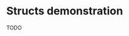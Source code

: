 * Structs demonstration
  TODO
* COMMENT Arrays in struct.. (bool[], int[], float[], double[])
** primite-arr-template (make,ref,set,free,bind)
   #+NAME: struct-template
   #+BEGIN_SRC c
typedef struct {
	size_t size;
	C_TYPE* elements;
} C_TYPE_arr;
   #+END_SRC

   #+NAME: primitive-arr-struct-template
   #+BEGIN_SRC c

// ------------------------------ C_TYPE-arr ------------------------------

/**
defined in the header

typedef struct {
	size_t size;
	C_TYPE* elements;
} C_TYPE_arr;
 ,**/

void free_C_TYPE_arr(void *raw_data) {
      C_TYPE* data = (C_TYPE*) raw_data;
      C_TYPE *elements = data->elements;
      delete[] elements;
      delete data;
}

s7_pointer make_C_TYPE_arr(s7_scheme *sc, s7_pointer args) {
	int len = s7_list_length(sc, args);
	if (len == 0) {
		return (s7_wrong_number_of_args_error(sc,
				"C_TYPE_arr creating needs >0 arguments: ~S", args));
	}
	s7_pointer p = args;
	C_TYPE_arr* data = new C_TYPE_arr;
	data->size = len;
	data->elements = new C_TYPE[len];
	for (int i = 0; i < len; i++) {
		data->elements[i] = (C_TYPE) S7_READ(sc, s7_car(p));
		p = s7_cdr(p);
	}

	int type = s7_integer(s7_eval_c_string(sc, "(*foreign* 'type-C_TYPE-arr)"));

	s7_pointer obj = s7_make_c_object(sc, type, (void*) data);

	return obj;
}

s7_pointer ref_C_TYPE_arr(s7_scheme *sc, s7_pointer args) {
	C_TYPE_arr* data = (C_TYPE_arr*) s7_c_object_value(s7_car(args));
	int index = s7_integer(s7_cadr(args));
	if (index >= data->size) {
		return (s7_out_of_range_error(sc, "float-arr-ref", 2, s7_cadr(args),
				"should be less than float-arr length"));
	}

	return S7_WRITE(sc, data->elements[index]);
}

s7_pointer set_C_TYPE_arr(s7_scheme *sc, s7_pointer args) {
	// 3 args: (block-set! data index value)
	if (s7_list_length(sc, args) != 3)
		return (s7_wrong_number_of_args_error(sc,
				"float-set! takes 3 arguments: ~S", args));

	C_TYPE_arr* data = (C_TYPE_arr*) s7_c_object_value(s7_car(args));
	int index = s7_integer(s7_cadr(args));
	if (index >= data->size) {
		return (s7_out_of_range_error(sc, "C_TYPE-arr-set!", 2, s7_cadr(args),
				"Index should be less than C_TYPE-arr length"));
	}

	C_TYPE new_value = S7_READ(sc, s7_caddr(args));

	data->elements[index] = new_value;

	return (s7_cadr(args));
}

void bind_C_TYPE_arr(s7_scheme* sc, s7_pointer env) {
     /* s7_pointer env = s7_inlet(sc, s7_nil(sc)); */
     /* s7_gc_protect(sc, env); */

     // --- bool ----
     s7_int type = s7_make_c_type(sc, "<C_TYPE-arr>");
     s7_define(sc, env, s7_make_symbol(sc, "type-C_TYPE-arr"),
	       s7_make_integer(sc, type_C_TYPE));
     s7_define(sc, env, s7_make_symbol(sc, "new-C_TYPE-arr"),
	       s7_make_function(sc, "new-C_TYPE-arr", make_C_TYPE, 1, 0, false,
				"creates a heap allocated C_TYPE-arr (c-object)"));
     s7_c_type_set_ref(sc, type, ref_C_TYPE_arr);
     s7_c_type_set_set(sc, type, set_C_TYPE_arr);
     s7_c_type_set_free(sc, type, free_C_TYPE_arr);
}

// ! ---------------------------- C_TYPE-arr ------------------------------
   #+END_SRC
** Generating src
  We use the render src block defined above.

  Demo expansion (run C-c above it)
  #+CALL: render(template="primitive-arr-struct-template",type="bool",s7_read="s7_boolean",s7_write="s7_make_boolean")

** foreign_primitives_arr.hpp
  #+BEGIN_SRC cpp :tangle "foreign_primitives_arr.hpp" :noweb yes
#include "s7.h"

namespace aod {
     namespace s7 {
	  <<render(template="struct-template",type="bool")>>
	  <<render(template="struct-template",type="int")>>
	  <<render(template="struct-template",type="float")>>

	  void bind_primitives_arr(s7_scheme *sc);
     }
}
  #+END_SRC
** foreign_primitives_arr.cpp
  #+BEGIN_SRC cpp :tangle "foreign_primitives_arr.cpp" :noweb yes
/**
 ,* This file was auto-generated with org-babel tangle.
 ,* See foreign_types.org for more info
 ,* I would suggest to not edit this by hand.
 ,**/

#include "s7.h"
#include "foreign_primitives_arr.hpp"

namespace aod {
     namespace s7 {
	  <<render(template="primitive-arr-struct-template",type="bool",s7_read="s7_boolean",s7_write="s7_make_boolean")>>

	  <<render(template="primitive-arr-struct-template",type="int",s7_read="s7_number_to_integer",s7_write="s7_make_integer")>>

	  // note: s7_make_real gets a double argument, not float. hope it gets automatically casted
	  <<render(template="primitive-arr-struct-template",type="float",s7_read="s7_number_to_real",s7_write="s7_make_real")>>

	  void bind_primitives_arr(s7_scheme *sc) {
	       // either passing s7_curlet or s7_nil works..
	       // ..ugh still don't know what happens with environments
	       s7_pointer env = s7_inlet(sc, s7_nil(sc));
	       s7_gc_protect(sc, env);

	       // the bindings
	       bind_bool_arr(sc, env);
	       bind_int_arr(sc, env);
	       bind_float_arr(sc, env);
	  }

     } // s7
} // aod
  #+END_SRC

** demo
   #+CALL: render(template="primitive-arr-struct-template",type="bool",s7_read="s7_boolean",s7_write="s7_make_boolean")

   #+CALL: render(template="primitive-arr-struct-template",type="float",s7_read="s7_number_to_real",s7_write="s7_make_real")
